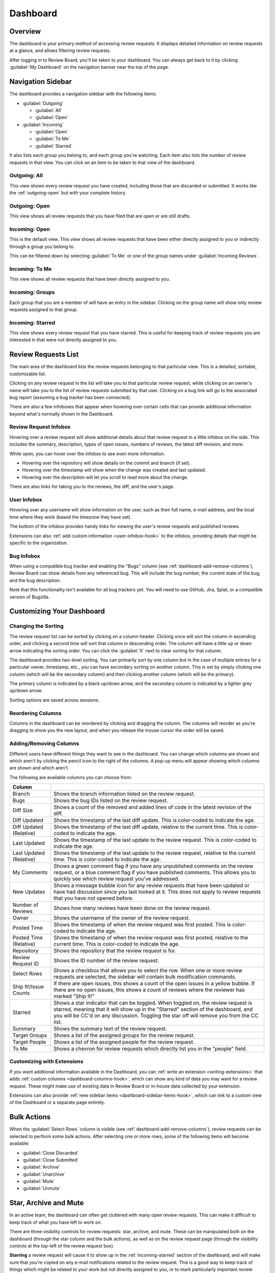 =========
Dashboard
=========

Overview
========

The dashboard is your primary method of accessing review requests. It
displays detailed information on review requests at a glance, and allows
filtering review requests.

After logging in to Review Board, you'll be taken to your dashboard. You can
always get back to it by clicking :guilabel:`My Dashboard` on the navigation
banner near the top of the page.

.. image:: dashboard.png


Navigation Sidebar
==================

The dashboard provides a navigation sidebar with the following items:

* :guilabel:`Outgoing`

  * :guilabel:`All`
  * :guilabel:`Open`

* :guilabel:`Incoming`

  * :guilabel:`Open`
  * :guilabel:`To Me`
  * :guilabel:`Starred`

It also lists each group you belong to, and each group you're watching.
Each item also lists the number of review requests in that view.
You can click on an item to be taken to that view of the dashboard.


Outgoing: All
-------------

This view shows every review request you have created, including those that
are discarded or submitted. It works like the :ref:`outgoing-open` but with
your complete history.


.. _outgoing-open:

Outgoing: Open
--------------

This view shows all review requests that you have filed that are open or are
still drafts.


Incoming: Open
--------------

This is the default view. This view shows all review requests that have been
either directly assigned to you or indirectly through a group you belong to.

This can be filtered down by selecting :guilabel:`To Me` or one of the
group names under :guilabel:`Incoming Reviews`.


Incoming: To Me
---------------

This view shows all review requests that have been directly assigned to you.


Incoming: Groups
----------------

Each group that you are a member of will have an entry in the sidebar. Clicking
on the group name will show only review requests assigned to that group.


.. _incoming-starred:

Incoming: Starred
-----------------

This view shows every review request that you have starred. This is useful for
keeping track of review requests you are interested in that were not directly
assigned to you.


Review Requests List
====================

The main area of the dashboard lists the review requests belonging to that
particular view. This is a detailed, sortable, customizable list.

Clicking on any review request in the list will take you to that particular
review request, while clicking on an owner's name will take you to the list of
review requests submitted by that user. Clicking on a bug link will go to the
associated bug report (assuming a bug tracker has been connected).

There are also a few infoboxes that appear when hovering over certain cells
that can provide additional information beyond what's normally shown in the
Dashboard.


.. _review-request-infobox:

Review Request Infobox
----------------------

Hovering over a review request will show additional details about that review
request in a little infobox on the side. This includes the summary,
description, types of open issues, numbers of reviews, the latest diff
revision, and more.

.. image:: review-request-infobox.png

While open, you can hover over the infobox to see even more information.

* Hovering over the repository will show details on the commit and branch (if
  set).

* Hovering over the timestamp will show when the change was created and last
  updated.

* Hovering over the description will let you scroll to read more about the
  change.

There are also links for taking you to the reviews, the diff, and the user's
page.


.. _user-infobox:

User Infobox
------------

Hovering over any username will show information on the user, such as their
full name, e-mail address, and the local time where they work (based the
timezone they have set).

The bottom of the infobox provides handy links for viewing the user's review
requests and published reviews.

.. image:: user-infobox.png

Extensions can also :ref:`add custom information <user-infobox-hook>` to the
infobox, providing details that might be specific to the organization.


.. _bug-infobox:

Bug Infobox
-----------

When using a compatible bug tracker and enabling the "Bugs" column (see
:ref:`dashboard-add-remove-columns`), Review Board can show details from any
referenced bug. This will include the bug number, the current state of the
bug, and the bug description.

.. image:: bug-infobox.png

Note that this functionality isn't available for all bug trackers yet. You
will need to use GitHub, Jira, Splat, or a compatible version of Bugzilla.


Customizing Your Dashboard
==========================

Changing the Sorting
--------------------

The review request list can be sorted by clicking on a column header. Clicking
once will sort the column in ascending order, and clicking a second time will
sort that column in descending order. The column will have a little up or
down arrow indicating the sorting order. You can click the :guilabel:`X` next
to clear sorting for that column.

.. image:: column-sorting.png

The dashboard provides two-level sorting. You can primarily sort by one column
but in the case of multiple entries for a particular owner, timestamp, etc.,
you can have secondary sorting on another column. This is set by simply
clicking one column (which will be the secondary column) and then clicking
another column (which will be the primary).

The primary column is indicated by a black up/down arrow, and the secondary
column is indicated by a lighter grey up/down arrow.

Sorting options are saved across sessions.


Reordering Columns
------------------

Columns in the dashboard can be reordered by clicking and dragging the column.
The columns will reorder as you're dragging to show you the new layout, and
when you release the mouse cursor the order will be saved.


.. _dashboard-add-remove-columns:

Adding/Removing Columns
-----------------------

.. image:: dashboard-columns.png

Different users have different things they want to see in the dashboard. You
can change which columns are shown and which aren't by clicking the
pencil icon to the right of the columns. A pop-up menu will appear
showing which columns are shown and which aren't.

The following are available columns you can choose from:

======================= =======================================================
Column
======================= =======================================================
Branch                  Shows the branch information listed on the review
                        request.
Bugs                    Shows the bug IDs listed on the review request.
Diff Size               Shows a count of the removed and added lines of code in
                        the latest revision of the diff.
Diff Updated            Shows the timestamp of the last diff update. This is
                        color-coded to indicate the age.
Diff Updated (Relative) Shows the timestamp of the last diff update, relative to
                        the current time. This is color-coded to indicate the
                        age.
Last Updated            Shows the timestamp of the last update to the review
                        request. This is color-coded to indicate the age.
Last Updated (Relative) Shows the timestamp of the last update to the review
                        request, relative to the current time. This is
                        color-coded to indicate the age.
My Comments             Shows a green comment flag if you have any unpublished
                        comments on the review request, or a blue comment flag
                        if you have published comments. This allows you to
                        quickly see which review request you've addressed.
New Updates             Shows a message bubble icon for any review requests that
                        have been updated or have had discussion since you last
                        looked at it. This does not apply to review requests
                        that you have not opened before.
Number of Reviews       Shows how many reviews have been done on the review
                        request.
Owner                   Shows the username of the owner of the review request.
Posted Time             Shows the timestamp of when the review request was first
                        posted. This is color-coded to indicate the age.
Posted Time (Relative)  Shows the timestamp of when the review request was first
                        posted, relative to the current time. This is
                        color-coded to indicate the age.
Repository              Shows the repository that the review request is for.
Review Request ID       Shows the ID number of the review request.
Select Rows             Shows a checkbox that allows you to select the row. When
                        one or more review requests are selected, the sidebar
                        will contain bulk modification commands.
Ship It!/Issue Counts   If there are open issues, this shows a count of the open
                        issues in a yellow bubble. If there are no open issues,
                        this shows a count of reviews where the reviewer has
                        marked "Ship It!"
Starred                 Shows a star indicator that can be toggled. When toggled
                        on, the review request is starred, meaning that it will
                        show up in the "Starred" section of the dashboard, and
                        you will be CC'd on any discussion. Toggling the star
                        off will remove you from the CC list.
Summary                 Shows the summary text of the review request.
Target Groups           Shows a list of the assigned groups for the review
                        request.
Target People           Shows a list of the assigned people for the review
                        request.
To Me                   Shows a chevron for review requests which directly list
                        you in the "people" field.
======================= =======================================================


Customizing with Extensions
---------------------------

If you want additional information available in the Dashboard, you can
:ref:`write an extension <writing-extensions>` that adds
:ref:`custom columns <dashboard-columns-hook>`, which can show any kind of
data you may want for a review request. These might make use of existing data
in Review Board or in-house data collected by your extension.

Extensions can also provide :ref:`new sidebar items
<dashboard-sidebar-items-hook>`, which can link to a custom view of the
Dashboard or a separate page entirely.


Bulk Actions
============

When the :guilabel:`Select Rows` column is visible (see
:ref:`dashboard-add-remove-columns`), review requests can be selected to
perform some bulk actions. After selecting one or more rows, some of the
following items will become available:

* :guilabel:`Close Discarded`
* :guilabel:`Close Submitted`
* :guilabel:`Archive`
* :guilabel:`Unarchive`
* :guilabel:`Mute`
* :guilabel:`Unmute`


.. _star-archive-and-mute:

Star, Archive and Mute
======================

In an active team, the dashboard can often get cluttered with many open review
requests. This can make it difficult to keep track of what you have left to
work on.

There are three visibility controls for review requests: star, archive, and
mute. These can be manipulated both on the dashboard (through the star column
and the bulk actions), as well as on the review request page (through the
visibility controls at the top-left of the review request box).

**Starring** a review request will cause it to show up in the
:ref:`incoming-starred` section of the dashboard, and will make sure that
you're copied on any e-mail notifications related to the review request. This
is a good way to keep track of things which might be related to your work but
not directly assigned to you, or to mark particularly important review
requests.

**Archiving** a review request will cause it to be hidden from the incoming
views of the dashboard until there is new activity. This is similar to the way
that e-mail clients archive threads. If you're experiencing dashboard overload,
archiving can quickly streamline your view to show only the review requests
that still require your attention.

**Muting** a review request works like archiving, except it will never
re-appear on your dashboard until you explicitly unmute it. You will also not
be included on any e-mail notifications for muted review requests. This is good
for tuning out your office mate.

On the incoming dashboard views, the :guilabel:`Show archived` link at the top
will toggle on all of the archived and muted review requests, allowing you to
find them again. This setting is sticky when clicked, and can be reversed by
clicking :guilabel:`Hide archived`.
